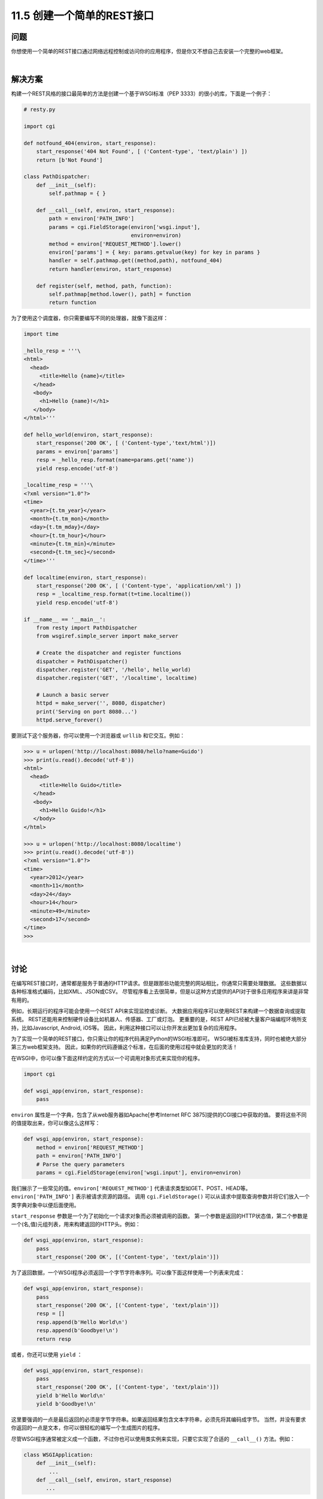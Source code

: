 ===============================
11.5 创建一个简单的REST接口
===============================

----------
问题
----------
你想使用一个简单的REST接口通过网络远程控制或访问你的应用程序，但是你又不想自己去安装一个完整的web框架。

|

----------
解决方案
----------
构建一个REST风格的接口最简单的方法是创建一个基于WSGI标准（PEP 3333）的很小的库，下面是一个例子：

.. code-block:: python

    # resty.py

    import cgi

    def notfound_404(environ, start_response):
        start_response('404 Not Found', [ ('Content-type', 'text/plain') ])
        return [b'Not Found']

    class PathDispatcher:
        def __init__(self):
            self.pathmap = { }

        def __call__(self, environ, start_response):
            path = environ['PATH_INFO']
            params = cgi.FieldStorage(environ['wsgi.input'],
                                      environ=environ)
            method = environ['REQUEST_METHOD'].lower()
            environ['params'] = { key: params.getvalue(key) for key in params }
            handler = self.pathmap.get((method,path), notfound_404)
            return handler(environ, start_response)

        def register(self, method, path, function):
            self.pathmap[method.lower(), path] = function
            return function

为了使用这个调度器，你只需要编写不同的处理器，就像下面这样：

.. code-block:: python

    import time

    _hello_resp = '''\
    <html>
      <head>
         <title>Hello {name}</title>
       </head>
       <body>
         <h1>Hello {name}!</h1>
       </body>
    </html>'''

    def hello_world(environ, start_response):
        start_response('200 OK', [ ('Content-type','text/html')])
        params = environ['params']
        resp = _hello_resp.format(name=params.get('name'))
        yield resp.encode('utf-8')

    _localtime_resp = '''\
    <?xml version="1.0"?>
    <time>
      <year>{t.tm_year}</year>
      <month>{t.tm_mon}</month>
      <day>{t.tm_mday}</day>
      <hour>{t.tm_hour}</hour>
      <minute>{t.tm_min}</minute>
      <second>{t.tm_sec}</second>
    </time>'''

    def localtime(environ, start_response):
        start_response('200 OK', [ ('Content-type', 'application/xml') ])
        resp = _localtime_resp.format(t=time.localtime())
        yield resp.encode('utf-8')

    if __name__ == '__main__':
        from resty import PathDispatcher
        from wsgiref.simple_server import make_server

        # Create the dispatcher and register functions
        dispatcher = PathDispatcher()
        dispatcher.register('GET', '/hello', hello_world)
        dispatcher.register('GET', '/localtime', localtime)

        # Launch a basic server
        httpd = make_server('', 8080, dispatcher)
        print('Serving on port 8080...')
        httpd.serve_forever()

要测试下这个服务器，你可以使用一个浏览器或 ``urllib`` 和它交互。例如：

.. code-block:: python

    >>> u = urlopen('http://localhost:8080/hello?name=Guido')
    >>> print(u.read().decode('utf-8'))
    <html>
      <head>
         <title>Hello Guido</title>
       </head>
       <body>
         <h1>Hello Guido!</h1>
       </body>
    </html>

    >>> u = urlopen('http://localhost:8080/localtime')
    >>> print(u.read().decode('utf-8'))
    <?xml version="1.0"?>
    <time>
      <year>2012</year>
      <month>11</month>
      <day>24</day>
      <hour>14</hour>
      <minute>49</minute>
      <second>17</second>
    </time>
    >>>

|

----------
讨论
----------
在编写REST接口时，通常都是服务于普通的HTTP请求。但是跟那些功能完整的网站相比，你通常只需要处理数据。
这些数据以各种标准格式编码，比如XML、JSON或CSV。
尽管程序看上去很简单，但是以这种方式提供的API对于很多应用程序来讲是非常有用的。

例如，长期运行的程序可能会使用一个REST API来实现监控或诊断。
大数据应用程序可以使用REST来构建一个数据查询或提取系统。
REST还能用来控制硬件设备比如机器人、传感器、工厂或灯泡。
更重要的是，REST API已经被大量客户端编程环境所支持，比如Javascript, Android, iOS等。
因此，利用这种接口可以让你开发出更加复杂的应用程序。

为了实现一个简单的REST接口，你只需让你的程序代码满足Python的WSGI标准即可。
WSGI被标准库支持，同时也被绝大部分第三方web框架支持。
因此，如果你的代码遵循这个标准，在后面的使用过程中就会更加的灵活！

在WSGI中，你可以像下面这样约定的方式以一个可调用对象形式来实现你的程序。

.. code-block:: python

    import cgi

    def wsgi_app(environ, start_response):
        pass

``environ`` 属性是一个字典，包含了从web服务器如Apache[参考Internet RFC 3875]提供的CGI接口中获取的值。
要将这些不同的值提取出来，你可以像这么这样写：

.. code-block:: python

    def wsgi_app(environ, start_response):
        method = environ['REQUEST_METHOD']
        path = environ['PATH_INFO']
        # Parse the query parameters
        params = cgi.FieldStorage(environ['wsgi.input'], environ=environ)

我们展示了一些常见的值。``environ['REQUEST_METHOD']`` 代表请求类型如GET、POST、HEAD等。
``environ['PATH_INFO']`` 表示被请求资源的路径。
调用 ``cgi.FieldStorage()`` 可以从请求中提取查询参数并将它们放入一个类字典对象中以便后面使用。

``start_response`` 参数是一个为了初始化一个请求对象而必须被调用的函数。
第一个参数是返回的HTTP状态值，第二个参数是一个(名,值)元组列表，用来构建返回的HTTP头。例如：

.. code-block:: python

    def wsgi_app(environ, start_response):
        pass
        start_response('200 OK', [('Content-type', 'text/plain')])

为了返回数据，一个WSGI程序必须返回一个字节字符串序列。可以像下面这样使用一个列表来完成：

.. code-block:: python

    def wsgi_app(environ, start_response):
        pass
        start_response('200 OK', [('Content-type', 'text/plain')])
        resp = []
        resp.append(b'Hello World\n')
        resp.append(b'Goodbye!\n')
        return resp

或者，你还可以使用 ``yield`` ：

.. code-block:: python

    def wsgi_app(environ, start_response):
        pass
        start_response('200 OK', [('Content-type', 'text/plain')])
        yield b'Hello World\n'
        yield b'Goodbye!\n'

这里要强调的一点是最后返回的必须是字节字符串。如果返回结果包含文本字符串，必须先将其编码成字节。
当然，并没有要求你返回的一点是文本，你可以很轻松的编写一个生成图片的程序。

尽管WSGI程序通常被定义成一个函数，不过你也可以使用类实例来实现，只要它实现了合适的 ``__call__()`` 方法。例如：

.. code-block:: python

    class WSGIApplication:
        def __init__(self):
            ...
        def __call__(self, environ, start_response)
           ...

我们已经在上面使用这种技术创建 ``PathDispatcher`` 类。
这个分发器仅仅只是管理一个字典，将(方法,路径)对映射到处理器函数上面。
当一个请求到来时，它的方法和路径被提取出来，然后被分发到对应的处理器上面去。
另外，任何查询变量会被解析后放到一个字典中，以 ``environ['params']`` 形式存储。
后面这个步骤太常见，所以建议你在分发器里面完成，这样可以省掉很多重复代码。
使用分发器的时候，你只需简单的创建一个实例，然后通过它注册各种WSGI形式的函数。
编写这些函数应该超级简单了，只要你遵循 ``start_response()`` 函数的编写规则，并且最后返回字节字符串即可。

当编写这种函数的时候还需注意的一点就是对于字符串模板的使用。
没人愿意写那种到处混合着 ``print()`` 函数 、XML和大量格式化操作的代码。
我们上面使用了三引号包含的预先定义好的字符串模板。
这种方式的可以让我们很容易的在以后修改输出格式(只需要修改模板本身，而不用动任何使用它的地方)。

最后，使用WSGI还有一个很重要的部分就是没有什么地方是针对特定web服务器的。
因为标准对于服务器和框架是中立的，你可以将你的程序放入任何类型服务器中。
我们使用下面的代码测试测试本节代码：

.. code-block:: python

    if __name__ == '__main__':
        from wsgiref.simple_server import make_server

        # Create the dispatcher and register functions
        dispatcher = PathDispatcher()
        pass

        # Launch a basic server
        httpd = make_server('', 8080, dispatcher)
        print('Serving on port 8080...')
        httpd.serve_forever()

上面代码创建了一个简单的服务器，然后你就可以来测试下你的实现是否能正常工作。
最后，当你准备进一步扩展你的程序的时候，你可以修改这个代码，让它可以为特定服务器工作。

WSGI本身是一个很小的标准。因此它并没有提供一些高级的特性比如认证、cookies、重定向等。
这些你自己实现起来也不难。不过如果你想要更多的支持，可以考虑第三方库，比如 ``WebOb`` 或者 ``Paste``
